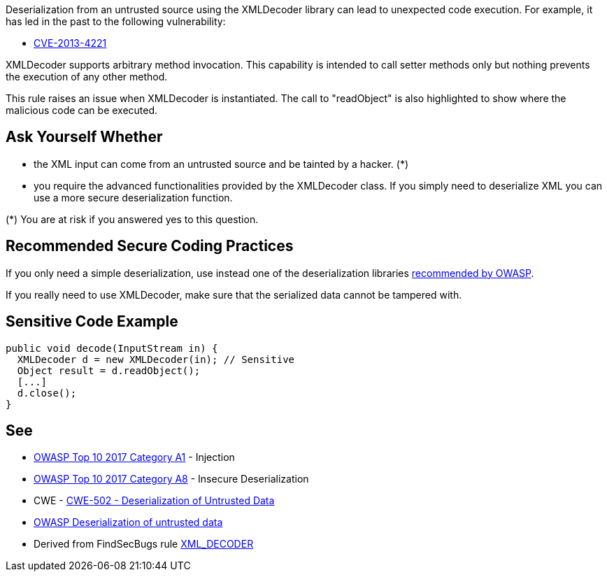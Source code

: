 Deserialization from an untrusted source using the XMLDecoder library can lead to unexpected code execution. For example, it has led in the past to the following vulnerability:

* http://cve.mitre.org/cgi-bin/cvename.cgi?name=CVE-2013-4221[CVE-2013-4221]

XMLDecoder supports arbitrary method invocation. This capability is intended to call setter methods only but nothing prevents the execution of any other method.


This rule raises an issue when XMLDecoder is instantiated. The call to "readObject" is also highlighted to show where the malicious code can be executed.


== Ask Yourself Whether

* the XML input can come from an untrusted source and be tainted by a hacker. (*)
* you require the advanced functionalities provided by the XMLDecoder class. If you simply need to deserialize XML you can use a more secure deserialization function.

(*) You are at risk if you answered yes to this question.


== Recommended Secure Coding Practices

If you only need a simple deserialization, use instead one of the deserialization libraries https://www.owasp.org/index.php/Deserialization_Cheat_Sheet#Mitigation_Tools.2FLibraries[recommended by OWASP].


If you really need to use XMLDecoder, make sure that the serialized data cannot be tampered with.


== Sensitive Code Example

----
public void decode(InputStream in) {
  XMLDecoder d = new XMLDecoder(in); // Sensitive
  Object result = d.readObject();
  [...]
  d.close();
}
----


== See

* https://owasp.org/www-project-top-ten/2017/A1_2017-Injection[OWASP Top 10 2017 Category A1] - Injection
* https://owasp.org/www-project-top-ten/2017/A8_2017-Insecure_Deserialization[OWASP Top 10 2017 Category A8] - Insecure Deserialization
* CWE - https://cwe.mitre.org/data/definitions/502[CWE-502 - Deserialization of Untrusted Data]
* https://owasp.org/www-community/vulnerabilities/Deserialization_of_untrusted_data[OWASP Deserialization of untrusted data]
* Derived from FindSecBugs rule https://find-sec-bugs.github.io/bugs.htm#XML_DECODER[XML_DECODER ]



ifdef::env-github,rspecator-view[]

'''
== Implementation Specification
(visible only on this page)

=== Message

Make sure deserializing with XMLDecoder is safe here.


=== Highlighting

First: the call to the java.beans.XMLDecoder constructor

Second: the call to the "readObject" on the XMLDecoder


'''
== Comments And Links
(visible only on this page)

=== on 19 Mar 2018, 11:17:50 Sébastien GIORIA - AppSecFR wrote:
need tag OWASP A8:2017

=== on 27 May 2020, 16:48:31 Eric Therond wrote:
Deprecated because it overlaps with SonarSecurity

endif::env-github,rspecator-view[]
